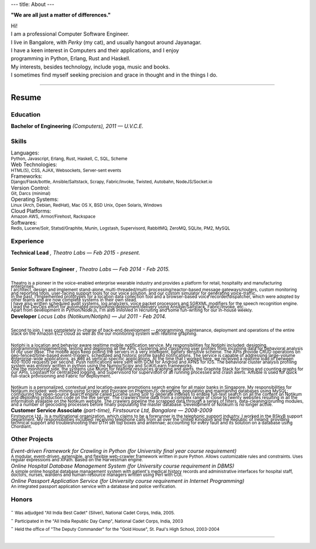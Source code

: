 ---
title: About
---

**"We are all just a matter of differences."**

| Hi!

| I am a professional Computer Software Engineer.

.. | who learnt his trade at U.V.C.E., Bangalore University.

| I live in Bangalore, with *Perky* (my cat), and usually hangout around Jayanagar.

.. | I was born and brought up in Belgaum, India, where my parents live.
.. | My father is an avid Painter and a well-known Ball-point pen Artist.
.. | My mother is a school teacher and presently the Principal at SSRVM, Belgaum.
.. | 

| I have a keen interest in Computers and their applications, and I enjoy
| programming in Python, Erlang, Rust and Haskell.

.. | I like to think that I am target oriented, a fast learner, easily adapting and pragmatic.

| My interests, besides technology, include yoga, music and books. 

| I sometimes find myself seeking precision and grace in thought and in the things I do.

--------------------------------------------------------------------------------

======
Resume
======

---------
Education
---------

| **Bachelor of Engineering** *(Computers), 2011 — U.V.C.E.*

.. | :sub:`Discrete Mathematical Structures, Combinatorics and their applications to Computer Science; Advanced Electronic Circuit Theory and Design; Digital Systems Design; The 8085/86 Microprocessors; Computer Organization and Architecture; Computer Graphics; Object Oriented Programming; Data Structures and Algorithms; Finite Automata, Formal Languages and the Theory of Computation; Artificial Intelligence; Operating Systems; Software Engineering; Database Management Systems; Computer Networks; Compiler Design.`

------
Skills 
------

| Languages:
| :sub:`Python, Javascript, Erlang, Rust, Haskell, C, SQL, Scheme`

| Web Technologies:
| :sub:`HTML(5), CSS, AJAX, Websockets, Server-sent events`

| Frameworks:
| :sub:`Django/Flask/bottle, Ansible/Saltstack, Scrapy, Fabric/Invoke, Twisted, Autobahn, NodeJS/Socket.io`

| Version Control:
| :sub:`Git, Darcs (minimal)`

| Operating Systems:
| :sub:`Linux (Arch, Debian, RedHat), Mac OS X, BSD Unix, Open Solaris, Windows`

| Cloud Platforms:
| :sub:`Amazon AWS, Armor/Firehost, Rackspace`

| Softwares:
| :sub:`Redis, Lucene/Solr, Statsd/Graphite, Munin, Logstash, Supervisord, RabbitMQ, ZeroMQ, SQLite, PM2, MySQL`

----------
Experience 
----------

| **Technical Lead** *, Theatro Labs — Feb 2015 - present.*
|
| **Senior Software Engineer** *, Theatro Labs — Feb 2014 - Feb 2015.*
|
| :sub:`Theatro is a pioneer in the voice-enabled enterprise wearable industry and provides a platform for retail, hospitality and manufacturing enterprises.`
| :sub:`I architect, design and implement stand-alone, multi-threaded/multi-processing/reactor-based message gateways/routers, custom monitoring and reporting tools, user-facing support tools for our voice solution, and our custom simulator for generating voice-traffic.`
| :sub:`In the past, I implemented prototypes for a location data collection tool and a browser-based voice recorder/dispatcher, which were adopted by other teams and are now complete systems in their own stead.`
| :sub:`I have also written scheduled audit systems, log analyzers, voice packet processors and SGRXML modifiers for the speech recognition engine.`
| :sub:`I lead the DevOps effort for automated provisioning/deployment/delivery using Ansible/Saltstack, Fabric/Invoke, etc..`
| :sub:`Apart from development in Python/Node.js, I'm also involved in recruiting and some fun-writing for our in-house weekly.`



| **Developer** *Locus Labs (Notikum/Notiphi) — Jul 2011 - Feb 2014.*
|
| :sub:`Second to join, I was completely in-charge of back-end development -- programming, maintenance, deployment and operations of the entire stack on the Amazon EC2 cloud as well as the our monitoring system with realtime graphing.`
|
| :sub:`Notiphi is a location and behavior aware realtime mobile notification service. My responsibilities for Notiphi included: designing, programming/implementing, testing and deploying all the APIs, clustering and classifying user profiles from incoming data for behavioral analysis of our user base. The mobile apps keep polling the servers in a very intelligent, battery sensitive scheme. The APIs provide CRUD operations on geo-fenced/time-based event-triggers, scheduled and historic profile based notifications. The service is capable of addressing large-volume enterprise-wide applications, as well as vertical-specific applications. At the time that I worked here, we received a realtime load of between 400-1000 requests per second. Push notifications were sent with GCM for Android and APNS for iOS. The behavioral cluster analysis profiling system was entirely written in python using the Numpy/Scipy and SciKitLearn frameworks.`
| :sub:`One the monitoring side, the systems use Munin for realtime resources graphing and alerts, the Graphite Stack for timing and counting graphs for our APIs, Logstash for centralized logging, and Supervisord for supervision of all running processes and crash alerts. Ansible is used for quick full-stack provisioning and Fabric for deployment.`
| 
| :sub:`Notikum is a personalized, contextual and location-aware promotions search engine for all major banks in Singapore. My responsibilities for Notikum included: web-mining using Scrapy and Pjscrape on PhantomJS; designing, populating and maintaining databases using MySQL; configuring the open-source search engine called Lucene using Solr to generate indexes to enable full-text search on all the content on Notikum and deploying production code on the live server. The crawlers mine data from a complex range of close to twenty websites resulting in all the information available on the Notikum website. The crawlers pipeline the scrapped data through a series of filters, data-cleaning/pruning modules, and a number of geocoding processes before finally populating the master database. Development of Notikum is no longer active.`


| **Customer Service Associate** *(part-time), Firstsource Ltd, Bangalore — 2008-2009*
| :sub:`Firstsource Ltd., is a multinational organization, which claims to be a forerunner in the telephonic support industry. I worked in the BSkyB support department. My responsibilities included: receiving telephone calls from all over the United Kingdom and the Republic of Ireland; providing technical support and troubleshooting their DTH set top boxes and antennae; accounting for every fault and its solution on a database using Chordiant.`

--------------
Other Projects 
--------------

| *Event-driven Framework for Crawling in Python (for University final year course requirement)*
| :sub:`A modular, event-driven, extensible, and flexible web-crawler framework written in pure Python. Allows customizable rules and constraints. Uses regular expressions and XPath. Based on the Harvestman engine.`

| *Online Hospital Database Management System (for University course requirement in DBMS)*
| :sub:`A simple online hospital database management system with patient's medical history records and administrative interfaces for hospital staff, doctors, nurses, wardens and human-resource managers written using Perl with CGI.`

| *Online Passport Application Service (for University course requirement in Internet Programming)*
| :sub:`An integrated passport application service with a database and police verification.`

------
Honors 
------

| - :sub:`Was adjudged "All India Best Cadet" (Silver), National Cadet Corps, India, 2005.`
| - :sub:`Participated in the "All India Republic Day Camp", National Cadet Corps, India, 2003`
| - :sub:`Held the office of "The Deputy Commander" for the "Gold House", St. Paul's High School, 2003-2004`

--------------------------------------------------------------------------------
